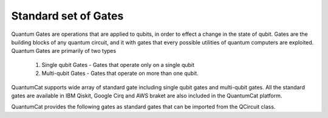 Standard set of Gates
======================
Quantum Gates are operations that are applied to qubits, in order to effect a change in the state of qubit.
Gates are the building blocks of any quantum circuit, and it with gates that every possible utilities of quantum computers are exploited. Quantum Gates are primarily of two types
	
	1. Single qubit Gates - Gates that operate only on a single qubit
	2. Multi-qubit Gates - Gates that operate on more than one qubit.

QuantumCat supports wide array of standard gate including single qubit gates and multi-qubit gates. All the standard gates are available in IBM Qiskit, Google Cirq and AWS braket are also included in the QuantumCat platform.

QuantumCat provides the following gates as standard gates that can be imported from the QCircuit class.